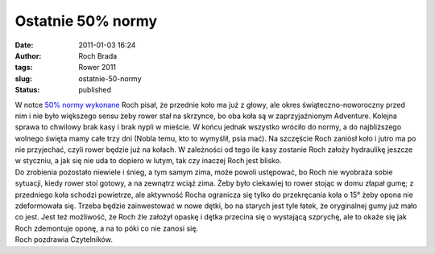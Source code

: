 Ostatnie 50% normy
##################
:date: 2011-01-03 16:24
:author: Roch Brada
:tags: Rower 2011
:slug: ostatnie-50-normy
:status: published

| W notce `50% normy wykonane <http://gusioo.blogspot.com/2010/12/50-normy-wykonane.html>`__ Roch pisał, że przednie koło ma już z głowy, ale okres świąteczno-noworoczny przed nim i nie było większego sensu żeby rower stał na skrzynce, bo oba koła są w zaprzyjaźnionym Adventure. Kolejna sprawa to chwilowy brak kasy i brak nypli w mieście. W końcu jednak wszystko wróciło do normy, a do najbliższego wolnego święta mamy całe trzy dni (Nobla temu, kto to wymyślił, psia mać). Na szczęście Roch zaniósł koło i jutro ma po nie przyjechać, czyli rower będzie już na kołach. W zależności od tego ile kasy zostanie Roch założy hydraulikę jeszcze w styczniu, a jak się nie uda to dopiero w lutym, tak czy inaczej Roch jest blisko.
| Do zrobienia pozostało niewiele i śnieg, a tym samym zima, może powoli ustępować, bo Roch nie wyobraża sobie sytuacji, kiedy rower stoi gotowy, a na zewnątrz wciąż zima. Żeby było ciekawiej to rower stojąc w domu złapał gumę; z przedniego koła schodzi powietrze, ale aktywność Rocha ogranicza się tylko do przekręcania koła o 15° żeby opona nie zdeformowała się. Trzeba będzie zainwestować w nowe dętki, bo na starych jest tyle łatek, że oryginalnej gumy już mało co jest. Jest też możliwość, że Roch źle założył opaskę i dętka przecina się o wystającą szprychę, ale to okaże się jak Roch zdemontuje oponę, a na to póki co nie zanosi się.
| Roch pozdrawia Czytelników.
